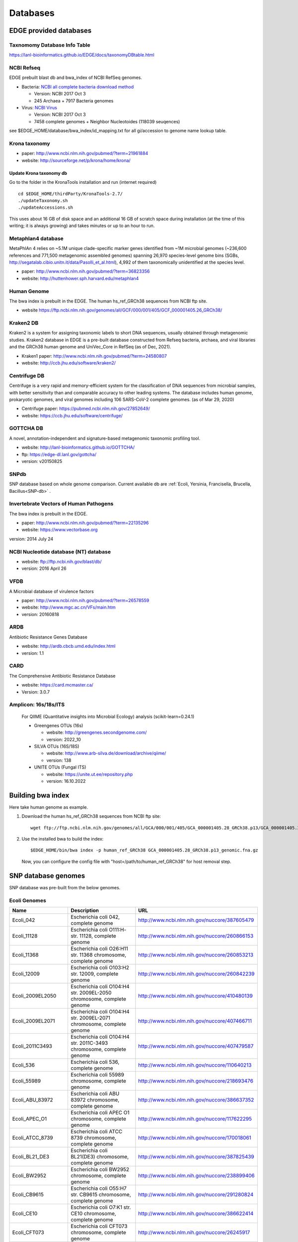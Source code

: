 Databases
#########

EDGE provided databases
=======================

Taxnomomy Database Info Table
-----------------------------

https://lanl-bioinformatics.github.io/EDGE/docs/taxonomyDBtable.html

NCBI Refseq
-----------

EDGE prebuilt blast db and bwa_index of NCBI RefSeq genomes.

* Bacteria: `NCBI all complete bacteria download method <http://www.ncbi.nlm.nih.gov/genome/doc/ftpfaq/#allcomplete>`_

  * Version: NCBI 2017 Oct 3
  * 245 Archaea + 7917 Bacteria genomes
  
* Virus:  `NCBI Virus <https://www.ncbi.nlm.nih.gov/nuccore/?term=Viruses[Organism]%20NOT%20cellular%20organisms[ORGN]%20NOT%20wgs[PROP]%20NOT%20gbdiv%20syn[prop]%20AND%20(srcdb_refseq[PROP]%20OR%20nuccore%20genome%20samespecies[Filter])>`_

  * Version: NCBI 2017 Oct 3
  * 7458 complete genomes + Neighbor Nucleotoides (118039 seuqences)

see $EDGE_HOME/database/bwa_index/id_mapping.txt for all gi/accession to genome name lookup table.

Krona taxonomy
--------------

* paper: `http://www.ncbi.nlm.nih.gov/pubmed/?term=21961884 <http://www.ncbi.nlm.nih.gov/pubmed/?term=21961884>`_
* website: `http://sourceforge.net/p/krona/home/krona/ <http://sourceforge.net/p/krona/home/krona/>`_

Update Krona taxonomy db
^^^^^^^^^^^^^^^^^^^^^^^^

Go to the folder in the KronaTools installation and run (internet required) ::

    cd $EDGE_HOME/thirdParty/KronaTools-2.7/
    ./updateTaxonomy.sh
    ./updateAccessions.sh 

This uses about 16 GB of disk space and an additional 16 GB of scratch space during installation (at the time of this writing; it is always growing) and takes minutes or up to an hour to run.


Metaphlan4 database
-------------------

MetaPhlAn 4 relies on ~5.1M unique clade-specific marker genes identified from ~1M microbial genomes (~236,600 references and 771,500 metagenomic assembled genomes) spanning 26,970 species-level genome bins (SGBs, http://segatalab.cibio.unitn.it/data/Pasolli_et_al.html), 4,992 of them taxonomically unidentified at the species level.

* paper: `http://www.ncbi.nlm.nih.gov/pubmed/?term=36823356 <http://www.ncbi.nlm.nih.gov/pubmed/?term=36823356>`_
* website: `http://huttenhower.sph.harvard.edu/metaphlan4 <http://huttenhower.sph.harvard.edu/metaphlan4>`_

Human Genome
------------
The bwa index is prebuilt in the EDGE.
The human hs_ref_GRCh38 sequences from NCBI ftp site.

* website `https://ftp.ncbi.nlm.nih.gov/genomes/all/GCF/000/001/405/GCF_000001405.26_GRCh38/ <https://ftp.ncbi.nlm.nih.gov/genomes/all/GCF/000/001/405/GCF_000001405.26_GRCh38/>`_

Kraken2 DB
-------------

Kraken2 is a system for assigning taxonomic labels to short DNA sequences, usually obtained through metagenomic studies. Kraken2 database in EDGE is a pre-built database constructed from Refseq bacteria, archaea, and viral libraries and the GRCh38 human genome and UniVec_Core in RefSeq (as of Dec, 2021).

* Kraken1 paper: `http://www.ncbi.nlm.nih.gov/pubmed/?term=24580807 <http://www.ncbi.nlm.nih.gov/pubmed/?term=24580807>`_
* website: `http://ccb.jhu.edu/software/kraken2/ <http://ccb.jhu.edu/software/kraken2/>`_

Centrifuge DB
-------------
Centrifuge is a very rapid and memory-efficient system for the classification of DNA sequences from microbial samples, with better sensitivity than and comparable accuracy to other leading systems. The database includes human genome, prokaryotic genomes, and viral genomes including 106 SARS-CoV-2 complete genomes. (as of Mar 29, 2020)

* Centrifuge paper: `https://pubmed.ncbi.nlm.nih.gov/27852649/ <https://pubmed.ncbi.nlm.nih.gov/27852649/>`_
* website: `https://ccb.jhu.edu/software/centrifuge/ <https://ccb.jhu.edu/software/centrifuge/>`_

GOTTCHA DB
----------

A novel, annotation-independent and signature-based metagenomic taxonomic profiling tool.

* website: `http://lanl-bioinformatics.github.io/GOTTCHA/ <http://lanl-bioinformatics.github.io/GOTTCHA/>`_
* ftp: `https://edge-dl.lanl.gov/gottcha/ <https://edge-dl.lanl.gov/gottcha/>`_
* version: v20150825

SNPdb
-----

SNP database based on whole genome comparison. Current available db are :ref:`Ecoli, Yersinia, Francisella, Brucella, Bacillus<SNP-db>` .

Invertebrate Vectors of Human Pathogens
---------------------------------------

The bwa index is prebuilt in the EDGE.

* paper: `http://www.ncbi.nlm.nih.gov/pubmed/?term=22135296 <http://www.ncbi.nlm.nih.gov/pubmed/?term=22135296>`_
* website: `https://www.vectorbase.org <https://www.vectorbase.org>`_

version: 2014 July 24

NCBI Nucleotide database (NT) database
--------------------------------------

* website: `ftp://ftp.ncbi.nih.gov/blast/db/ <ftp://ftp.ncbi.nih.gov/blast/db/>`_
* version: 2016 April 26

VFDB
----

A Microbial database of virulence factors

* paper: `http://www.ncbi.nlm.nih.gov/pubmed/?term=26578559 <http://www.ncbi.nlm.nih.gov/pubmed/?term=26578559>`_
* website: `http://www.mgc.ac.cn/VFs/main.htm <http://www.mgc.ac.cn/VFs/main.htm>`_
* version: 20160818


ARDB
----

Antibiotic Resistance Genes Database

* website: `http://ardb.cbcb.umd.edu/index.html <http://ardb.cbcb.umd.edu/index.html>`_
* version: 1.1

CARD
----

The Comprehensive Antibiotic Resistance Database

* website: `https://card.mcmaster.ca/ <https://card.mcmaster.ca/>`_
* Version: 3.0.7

Amplicon: 16s/18s/ITS
---------------------

  For QIIME (Quantitative insights into Microbial Ecology) analysis (scikit-learn=0.24.1)
	
  * Greengenes OTUs (16s)

    * website: `http://greengenes.secondgenome.com/ <http://greengenes.secondgenome.com/>`_
    * version: 2022_10
	
  * SILVA OTUs (16S/18S)

    * website: `http://www.arb-silva.de/download/archive/qiime/ <http://www.arb-silva.de/download/archive/qiime/>`_
    * version: 138
    
  * UNITE OTUs (Fungal ITS)
  
    * website: `https://unite.ut.ee/repository.php <https://unite.ut.ee/repository.php>`_
    * version: 16.10.2022
    
.. _build-host-index:

Building bwa index
==================
Here take human genome as example.

1. Download the human hs_ref_GRCh38 sequences from NCBI ftp site::

    wget ftp://ftp.ncbi.nlm.nih.gov/genomes/all/GCA/000/001/405/GCA_000001405.28_GRCh38.p13/GCA_000001405.28_GRCh38.p13_genomic.fna.gz

2. Use the installed bwa to build the index::

    $EDGE_HOME/bin/bwa index -p human_ref_GRCh38 GCA_000001405.28_GRCh38.p13_genomic.fna.gz

  Now, you can configure the config file with "host=/path/to/human_ref_GRCh38" for host removal step.
  
.. _SNP-db:

SNP database genomes
====================

SNP database was pre-built from the below genomes.

Ecoli Genomes
-------------

=================== ===================================================================== =============================================
Name                Description                                                           URL
=================== ===================================================================== =============================================
Ecoli_042           Escherichia coli 042, complete genome                                 http://www.ncbi.nlm.nih.gov/nuccore/387605479
Ecoli_11128         Escherichia coli O111:H- str. 11128, complete genome                  http://www.ncbi.nlm.nih.gov/nuccore/260866153
Ecoli_11368         Escherichia coli O26:H11 str. 11368 chromosome, complete genome       http://www.ncbi.nlm.nih.gov/nuccore/260853213
Ecoli_12009         Escherichia coli O103:H2 str. 12009, complete genome                  http://www.ncbi.nlm.nih.gov/nuccore/260842239
Ecoli_2009EL2050    Escherichia coli O104:H4 str. 2009EL-2050 chromosome, complete genome http://www.ncbi.nlm.nih.gov/nuccore/410480139
Ecoli_2009EL2071    Escherichia coli O104:H4 str. 2009EL-2071 chromosome, complete genome http://www.ncbi.nlm.nih.gov/nuccore/407466711
Ecoli_2011C3493     Escherichia coli O104:H4 str. 2011C-3493 chromosome, complete genome  http://www.ncbi.nlm.nih.gov/nuccore/407479587
Ecoli_536           Escherichia coli 536, complete genome                                 http://www.ncbi.nlm.nih.gov/nuccore/110640213
Ecoli_55989         Escherichia coli 55989 chromosome, complete genome                    http://www.ncbi.nlm.nih.gov/nuccore/218693476
Ecoli_ABU_83972     Escherichia coli ABU 83972 chromosome, complete genome                http://www.ncbi.nlm.nih.gov/nuccore/386637352
Ecoli_APEC_O1       Escherichia coli APEC O1 chromosome, complete genome                  http://www.ncbi.nlm.nih.gov/nuccore/117622295
Ecoli_ATCC_8739     Escherichia coli ATCC 8739 chromosome, complete genome                http://www.ncbi.nlm.nih.gov/nuccore/170018061
Ecoli_BL21_DE3      Escherichia coli BL21(DE3) chromosome, complete genome                http://www.ncbi.nlm.nih.gov/nuccore/387825439
Ecoli_BW2952        Escherichia coli BW2952 chromosome, complete genome                   http://www.ncbi.nlm.nih.gov/nuccore/238899406
Ecoli_CB9615        Escherichia coli O55:H7 str. CB9615 chromosome, complete genome       http://www.ncbi.nlm.nih.gov/nuccore/291280824
Ecoli_CE10          Escherichia coli O7:K1 str. CE10 chromosome, complete genome          http://www.ncbi.nlm.nih.gov/nuccore/386622414
Ecoli_CFT073        Escherichia coli CFT073 chromosome, complete genome                   http://www.ncbi.nlm.nih.gov/nuccore/26245917
Ecoli_DH1           Escherichia coli DH1, complete genome                                 http://www.ncbi.nlm.nih.gov/nuccore/387619774
Ecoli_Di14          Escherichia coli str. 'clone D i14' chromosome, complete genome       http://www.ncbi.nlm.nih.gov/nuccore/386632422
Ecoli_Di2           Escherichia coli str. 'clone D i2' chromosome, complete genome        http://www.ncbi.nlm.nih.gov/nuccore/386627502
Ecoli_E2348_69      Escherichia coli O127:H6 str. E2348/69 chromosome, complete genome    http://www.ncbi.nlm.nih.gov/nuccore/215485161
Ecoli_E24377A       Escherichia coli E24377A chromosome, complete genome                  http://www.ncbi.nlm.nih.gov/nuccore/157154711
Ecoli_EC4115        Escherichia coli O157:H7 str. EC4115 chromosome, complete genome      http://www.ncbi.nlm.nih.gov/nuccore/209395693
Ecoli_ED1a          Escherichia coli ED1a chromosome, complete genome                     http://www.ncbi.nlm.nih.gov/nuccore/218687878
Ecoli_EDL933        Escherichia coli O157:H7 str. EDL933 chromosome, complete genome      http://www.ncbi.nlm.nih.gov/nuccore/16445223
Ecoli_ETEC_H10407   Escherichia coli ETEC H10407, complete genome                         http://www.ncbi.nlm.nih.gov/nuccore/387610477
Ecoli_HS            Escherichia coli HS, complete genome                                  http://www.ncbi.nlm.nih.gov/nuccore/157159467
Ecoli_IAI1          Escherichia coli IAI1 chromosome, complete genome                     http://www.ncbi.nlm.nih.gov/nuccore/218552585
Ecoli_IAI39         Escherichia coli IAI39 chromosome, complete genome                    http://www.ncbi.nlm.nih.gov/nuccore/218698419
Ecoli_IHE3034       Escherichia coli IHE3034 chromosome, complete genome                  http://www.ncbi.nlm.nih.gov/nuccore/386597751
Ecoli_K12_DH10B     Escherichia coli str. K-12 substr. DH10B chromosome, complete genome  http://www.ncbi.nlm.nih.gov/nuccore/170079663
Ecoli_K12_MG1655    Escherichia coli str. K-12 substr. MG1655 chromosome, complete genome http://www.ncbi.nlm.nih.gov/nuccore/49175990
Ecoli_K12_W3110     Escherichia coli str. K-12 substr. W3110, complete genome             http://www.ncbi.nlm.nih.gov/nuccore/388476123
Ecoli_KO11FL        Escherichia coli KO11FL chromosome, complete genome                   http://www.ncbi.nlm.nih.gov/nuccore/386698504
Ecoli_LF82          Escherichia coli LF82, complete genome                                http://www.ncbi.nlm.nih.gov/nuccore/222154829
Ecoli_NA114         Escherichia coli NA114 chromosome, complete genome                    http://www.ncbi.nlm.nih.gov/nuccore/386617516
Ecoli_NRG_857C      Escherichia coli O83:H1 str. NRG 857C chromosome, complete genome     http://www.ncbi.nlm.nih.gov/nuccore/387615344
Ecoli_P12b          Escherichia coli P12b chromosome, complete genome                     http://www.ncbi.nlm.nih.gov/nuccore/386703215
Ecoli_REL606        Escherichia coli B str. REL606 chromosome, complete genome            http://www.ncbi.nlm.nih.gov/nuccore/254160123
Ecoli_RM12579       Escherichia coli O55:H7 str. RM12579 chromosome, complete genome      http://www.ncbi.nlm.nih.gov/nuccore/387504934
Ecoli_S88           Escherichia coli S88 chromosome, complete genome                      http://www.ncbi.nlm.nih.gov/nuccore/218556939
Ecoli_SE11          Escherichia coli O157:H7 str. Sakai chromosome, complete genome       http://www.ncbi.nlm.nih.gov/nuccore/15829254
Ecoli_SE15          Escherichia coli SE11 chromosome, complete genome                     http://www.ncbi.nlm.nih.gov/nuccore/209917191
Ecoli_SMS35         Escherichia coli SE15, complete genome                                http://www.ncbi.nlm.nih.gov/nuccore/387828053
Ecoli_Sakai         Escherichia coli SMS-3-5 chromosome, complete genome                  http://www.ncbi.nlm.nih.gov/nuccore/170679574
Ecoli_TW14359       Escherichia coli O157:H7 str. TW14359 chromosome, complete genome     http://www.ncbi.nlm.nih.gov/nuccore/254791136
Ecoli_UM146         Escherichia coli UM146 chromosome, complete genome                    http://www.ncbi.nlm.nih.gov/nuccore/386602643
Ecoli_UMN026        Escherichia coli UMN026 chromosome, complete genome                   http://www.ncbi.nlm.nih.gov/nuccore/218703261
Ecoli_UMNK88        Escherichia coli UMNK88 chromosome, complete genome                   http://www.ncbi.nlm.nih.gov/nuccore/386612163
Ecoli_UTI89         Escherichia coli UTI89 chromosome, complete genome                    http://www.ncbi.nlm.nih.gov/nuccore/91209055
Ecoli_W             Escherichia coli W chromosome, complete genome                        http://www.ncbi.nlm.nih.gov/nuccore/386707734
Ecoli_Xuzhou21      Escherichia coli Xuzhou21 chromosome, complete genome                 http://www.ncbi.nlm.nih.gov/nuccore/387880559
Sboydii_CDC_3083_94 Shigella boydii CDC 3083-94 chromosome, complete genome               http://www.ncbi.nlm.nih.gov/nuccore/187730020
Sboydii_Sb227       Shigella boydii Sb227 chromosome, complete genome                     http://www.ncbi.nlm.nih.gov/nuccore/82542618
Sdysenteriae_Sd197  Shigella dysenteriae Sd197, complete genome                           http://www.ncbi.nlm.nih.gov/nuccore/82775382
Sflexneri_2002017   Shigella flexneri 2002017 chromosome, complete genome                 http://www.ncbi.nlm.nih.gov/nuccore/384541581
Sflexneri_2a_2457T  Shigella flexneri 2a str. 2457T, complete genome                      http://www.ncbi.nlm.nih.gov/nuccore/30061571
Sflexneri_2a_301    Shigella flexneri 2a str. 301 chromosome, complete genome             http://www.ncbi.nlm.nih.gov/nuccore/344915202
Sflexneri_5_8401    Shigella flexneri 5 str. 8401 chromosome, complete genome             http://www.ncbi.nlm.nih.gov/nuccore/110804074
Ssonnei_53G         Shigella sonnei 53G, complete genome                                  http://www.ncbi.nlm.nih.gov/nuccore/377520096
Ssonnei_Ss046       Shigella sonnei Ss046 chromosome, complete genome                     http://www.ncbi.nlm.nih.gov/nuccore/74310614
=================== ===================================================================== =============================================


Yersinia Genomes
----------------

============================ ============================================================================ =============================================
Name                         Description                                                                  URL
============================ ============================================================================ =============================================
Ypestis_A1122                Yersinia pestis A1122 chromosome, complete genome                            http://www.ncbi.nlm.nih.gov/nuccore/384137007
Ypestis_Angola               Yersinia pestis Angola chromosome, complete genome                           http://www.ncbi.nlm.nih.gov/nuccore/162418099
Ypestis_Antiqua              Yersinia pestis Antiqua chromosome, complete genome                          http://www.ncbi.nlm.nih.gov/nuccore/108805998
Ypestis_CO92                 Yersinia pestis CO92 chromosome, complete genome                             http://www.ncbi.nlm.nih.gov/nuccore/16120353
Ypestis_D106004              Yersinia pestis D106004 chromosome, complete genome                          http://www.ncbi.nlm.nih.gov/nuccore/384120592
Ypestis_D182038              Yersinia pestis D182038 chromosome, complete genome                          http://www.ncbi.nlm.nih.gov/nuccore/384124469
Ypestis_KIM_10               Yersinia pestis KIM 10 chromosome, complete genome                           http://www.ncbi.nlm.nih.gov/nuccore/22123922
Ypestis_Medievalis_Harbin_35 Yersinia pestis biovar Medievalis str. Harbin 35 chromosome, complete genome http://www.ncbi.nlm.nih.gov/nuccore/384412706
Ypestis_Microtus_91001       Yersinia pestis biovar Microtus str. 91001 chromosome, complete genome       http://www.ncbi.nlm.nih.gov/nuccore/45439865
Ypestis_Nepal516             Yersinia pestis Nepal516 chromosome, complete genome                         http://www.ncbi.nlm.nih.gov/nuccore/108810166
Ypestis_Pestoides_F          Yersinia pestis Pestoides F chromosome, complete genome                      http://www.ncbi.nlm.nih.gov/nuccore/145597324
Ypestis_Z176003              Yersinia pestis Z176003 chromosome, complete genome                          http://www.ncbi.nlm.nih.gov/nuccore/294502110
Ypseudotuberculosis_IP_31758 Yersinia pseudotuberculosis IP 31758 chromosome, complete genome             http://www.ncbi.nlm.nih.gov/nuccore/153946813
Ypseudotuberculosis_IP_32953 Yersinia pseudotuberculosis IP 32953 chromosome, complete genome             http://www.ncbi.nlm.nih.gov/nuccore/51594359
Ypseudotuberculosis_PB1      Yersinia pseudotuberculosis PB1/+ chromosome, complete genome                http://www.ncbi.nlm.nih.gov/nuccore/186893344
Ypseudotuberculosis_YPIII    Yersinia pseudotuberculosis YPIII chromosome, complete genome                http://www.ncbi.nlm.nih.gov/nuccore/170022262
============================ ============================================================================ =============================================


Francisella Genomes
-------------------

================================ =============================================================================== =============================================
Name                             Description                                                                     URL
================================ =============================================================================== =============================================
Fnovicida_U112                   Francisella novicida U112 chromosome, complete genome                           http://www.ncbi.nlm.nih.gov/nuccore/118496615
Ftularensis_holarctica_F92       Francisella tularensis subsp. holarctica F92 chromosome, complete genome        http://www.ncbi.nlm.nih.gov/nuccore/423049750
Ftularensis_holarctica_FSC200    Francisella tularensis subsp. holarctica FSC200 chromosome, complete genome     http://www.ncbi.nlm.nih.gov/nuccore/422937995
Ftularensis_holarctica_FTNF00200 Francisella tularensis subsp. holarctica FTNF002-00 chromosome, complete genome http://www.ncbi.nlm.nih.gov/nuccore/156501369
Ftularensis_holarctica_LVS       Francisella tularensis subsp. holarctica LVS chromosome, complete genome        http://www.ncbi.nlm.nih.gov/nuccore/89255449
Ftularensis_holarctica_OSU18     Francisella tularensis subsp. holarctica OSU18 chromosome, complete genome      http://www.ncbi.nlm.nih.gov/nuccore/115313981
Ftularensis_mediasiatica_FSC147  Francisella tularensis subsp. mediasiatica FSC147 chromosome, complete genome   http://www.ncbi.nlm.nih.gov/nuccore/187930913
Ftularensis_TIGB03               Francisella tularensis TIGB03 chromosome, complete genome                       http://www.ncbi.nlm.nih.gov/nuccore/379716390
Ftularensis_tularensis_FSC198    Francisella tularensis subsp. tularensis FSC198 chromosome, complete genome     http://www.ncbi.nlm.nih.gov/nuccore/110669657
Ftularensis_tularensis_NE061598  Francisella tularensis subsp. tularensis NE061598 chromosome, complete genome   http://www.ncbi.nlm.nih.gov/nuccore/385793751
Ftularensis_tularensis_SCHU_S4   Francisella tularensis subsp. tularensis SCHU S4 chromosome, complete genome    http://www.ncbi.nlm.nih.gov/nuccore/255961454
Ftularensis_tularensis_TI0902    Francisella tularensis subsp. tularensis TI0902 chromosome, complete genome     http://www.ncbi.nlm.nih.gov/nuccore/379725073
Ftularensis_tularensis_WY963418  Francisella tularensis subsp. tularensis WY96-3418 chromosome, complete genome  http://www.ncbi.nlm.nih.gov/nuccore/134301169
================================ =============================================================================== =============================================


Brucella Genomes
----------------

======================== ======================================= =============================================
Name                     Description                             URL
======================== ======================================= =============================================
Babortus_1_9941          Brucella abortus bv. 1 str. 9-941       http://www.ncbi.nlm.nih.gov/bioproject/58019
Babortus_A13334          Brucella abortus A13334                 http://www.ncbi.nlm.nih.gov/bioproject/83615
Babortus_S19             Brucella abortus S19                    http://www.ncbi.nlm.nih.gov/bioproject/58873
Bcanis_ATCC_23365        Brucella canis ATCC 23365               http://www.ncbi.nlm.nih.gov/bioproject/59009
Bcanis_HSK_A52141        Brucella canis HSK A52141               http://www.ncbi.nlm.nih.gov/bioproject/83613
Bceti_TE10759_12         Brucella ceti TE10759-12                http://www.ncbi.nlm.nih.gov/bioproject/229880
Bceti_TE28753_12         Brucella ceti TE28753-12                http://www.ncbi.nlm.nih.gov/bioproject/229879
Bmelitensis_1_16M        Brucella melitensis bv. 1 str. 16M      http://www.ncbi.nlm.nih.gov/bioproject/200008
Bmelitensis_Abortus_2308 Brucella melitensis biovar Abortus 2308 http://www.ncbi.nlm.nih.gov/bioproject/16203
Bmelitensis_ATCC_23457   Brucella melitensis ATCC 23457          http://www.ncbi.nlm.nih.gov/bioproject/59241
Bmelitensis_M28          Brucella melitensis M28                 http://www.ncbi.nlm.nih.gov/bioproject/158857
Bmelitensis_M590         Brucella melitensis M5-90               http://www.ncbi.nlm.nih.gov/bioproject/158855
Bmelitensis_NI           Brucella melitensis NI                  http://www.ncbi.nlm.nih.gov/bioproject/158853
Bmicroti_CCM_4915        Brucella microti CCM 4915               http://www.ncbi.nlm.nih.gov/bioproject/59319
Bovis_ATCC_25840         Brucella ovis ATCC 25840                http://www.ncbi.nlm.nih.gov/bioproject/58113
Bpinnipedialis_B2_94     Brucella pinnipedialis B2/94            http://www.ncbi.nlm.nih.gov/bioproject/71133
Bsuis_1330               Brucella suis 1330                      http://www.ncbi.nlm.nih.gov/bioproject/159871
Bsuis_ATCC_23445         Brucella suis ATCC 23445                http://www.ncbi.nlm.nih.gov/bioproject/59015
Bsuis_VBI22              Brucella suis VBI22                     http://www.ncbi.nlm.nih.gov/bioproject/83617
======================== ======================================= =============================================


Bacillus Genomes
----------------

=============================== =============================================================================== =============================================
Name                            Description                                                                     URL
=============================== =============================================================================== =============================================
Banthracis_A0248                Bacillus anthracis str. A0248, complete genome                                  http://www.ncbi.nlm.nih.gov/nuccore/229599883
Banthracis_Ames                 Bacillus anthracis str. 'Ames Ancestor' chromosome, complete genome             http://www.ncbi.nlm.nih.gov/nuccore/50196905
Banthracis_Ames_Ancestor        Bacillus anthracis str. Ames chromosome, complete genome                        http://www.ncbi.nlm.nih.gov/nuccore/30260195
Banthracis_CDC_684              Bacillus anthracis str. CDC 684 chromosome, complete genome                     http://www.ncbi.nlm.nih.gov/nuccore/227812678
Banthracis_H9401                Bacillus anthracis str. H9401 chromosome, complete genome                       http://www.ncbi.nlm.nih.gov/nuccore/386733873
Banthracis_Sterne               Bacillus anthracis str. Sterne chromosome, complete genome                      http://www.ncbi.nlm.nih.gov/nuccore/49183039
Bcereus_03BB102                 Bacillus cereus 03BB102, complete genome                                        http://www.ncbi.nlm.nih.gov/nuccore/225862057
Bcereus_AH187                   Bacillus cereus AH187 chromosome, complete genome                               http://www.ncbi.nlm.nih.gov/nuccore/217957581
Bcereus_AH820                   Bacillus cereus AH820 chromosome, complete genome                               http://www.ncbi.nlm.nih.gov/nuccore/218901206
Bcereus_anthracis_CI            Bacillus cereus biovar anthracis str. CI chromosome, complete genome            http://www.ncbi.nlm.nih.gov/nuccore/301051741
Bcereus_ATCC_10987              Bacillus cereus ATCC 10987 chromosome, complete genome                          http://www.ncbi.nlm.nih.gov/nuccore/42779081
Bcereus_ATCC_14579              Bacillus cereus ATCC 14579, complete genome                                     http://www.ncbi.nlm.nih.gov/nuccore/30018278
Bcereus_B4264                   Bacillus cereus B4264 chromosome, complete genome                               http://www.ncbi.nlm.nih.gov/nuccore/218230750
Bcereus_E33L                    Bacillus cereus E33L chromosome, complete genome                                http://www.ncbi.nlm.nih.gov/nuccore/52140164
Bcereus_F837_76                 Bacillus cereus F837/76 chromosome, complete genome                             http://www.ncbi.nlm.nih.gov/nuccore/376264031
Bcereus_G9842                   Bacillus cereus G9842 chromosome, complete genome                               http://www.ncbi.nlm.nih.gov/nuccore/218895141
Bcereus_NC7401                  Bacillus cereus NC7401, complete genome                                         http://www.ncbi.nlm.nih.gov/nuccore/375282101
Bcereus_Q1                      Bacillus cereus Q1 chromosome, complete genome                                  http://www.ncbi.nlm.nih.gov/nuccore/222093774
Bthuringiensis_AlHakam          Bacillus thuringiensis str. Al Hakam chromosome, complete genome                http://www.ncbi.nlm.nih.gov/nuccore/118475778
Bthuringiensis_BMB171           Bacillus thuringiensis BMB171 chromosome, complete genome                       http://www.ncbi.nlm.nih.gov/nuccore/296500838
Bthuringiensis_Bt407            Bacillus thuringiensis Bt407 chromosome, complete genome                        http://www.ncbi.nlm.nih.gov/nuccore/409187965
Bthuringiensis_chinensis_CT43   Bacillus thuringiensis serovar chinensis CT-43 chromosome, complete genome      http://www.ncbi.nlm.nih.gov/nuccore/384184088
Bthuringiensis_finitimus_YBT020 Bacillus thuringiensis serovar finitimus YBT-020 chromosome, complete genome    http://www.ncbi.nlm.nih.gov/nuccore/384177910
Bthuringiensis_konkukian_9727   Bacillus thuringiensis serovar konkukian str. 97-27 chromosome, complete genome http://www.ncbi.nlm.nih.gov/nuccore/49476684
Bthuringiensis_MC28             Bacillus thuringiensis MC28 chromosome, complete genome                         http://www.ncbi.nlm.nih.gov/nuccore/407703236
=============================== =============================================================================== =============================================

.. _ebola-ref-list:

Ebola Reference Genomes
=======================

========= =================================================================================================== =============================================
Accession Description                                                                                         URL
========= =================================================================================================== =============================================
NC_014372 Tai Forest ebolavirus isolate Tai Forest virus H.sapiens-tc/CIV/1994/Pauleoula-CI, complete genome. http://www.ncbi.nlm.nih.gov/nuccore/NC_014372
FJ217162  Cote d'Ivoire ebolavirus, complete genome.                                                          http://www.ncbi.nlm.nih.gov/nuccore/FJ217162
FJ968794  Sudan ebolavirus strain Boniface, complete genome.                                                  http://www.ncbi.nlm.nih.gov/nuccore/FJ968794
NC_006432 Sudan ebolavirus isolate Sudan virus H.sapiens-tc/UGA/2000/Gulu-808892, complete genome.            http://www.ncbi.nlm.nih.gov/nuccore/NC_006432
KJ660348  Zaire ebolavirus isolate H.sapiens-wt/GIN/2014/Gueckedou-C05, complete genome.                      http://www.ncbi.nlm.nih.gov/nuccore/KJ660348
KJ660347  Zaire ebolavirus isolate H.sapiens-wt/GIN/2014/Gueckedou-C07, complete genome.                      http://www.ncbi.nlm.nih.gov/nuccore/KJ660347
KJ660346  Zaire ebolavirus isolate H.sapiens-wt/GIN/2014/Kissidougou-C15, complete genome.                    http://www.ncbi.nlm.nih.gov/nuccore/KJ660346
JN638998  Sudan ebolavirus - Nakisamata, complete genome.                                                     http://www.ncbi.nlm.nih.gov/nuccore/JN638998
AY354458  Zaire ebolavirus strain Zaire 1995, complete genome.                                                http://www.ncbi.nlm.nih.gov/nuccore/AY354458
AY729654  Sudan ebolavirus strain Gulu, complete genome.                                                      http://www.ncbi.nlm.nih.gov/nuccore/AY729654
EU338380  Sudan ebolavirus isolate EBOV-S-2004 from Sudan, complete genome.                                   http://www.ncbi.nlm.nih.gov/nuccore/EU338380
KM655246  Zaire ebolavirus isolate H.sapiens-tc/COD/1976/Yambuku-Ecran, complete genome.                      http://www.ncbi.nlm.nih.gov/nuccore/KM655246
KC242801  Zaire ebolavirus isolate EBOV/H.sapiens-tc/COD/1976/deRoover, complete genome.                      http://www.ncbi.nlm.nih.gov/nuccore/KC242801
KC242800  Zaire ebolavirus isolate EBOV/H.sapiens-tc/GAB/2002/Ilembe, complete genome.                        http://www.ncbi.nlm.nih.gov/nuccore/KC242800
KC242799  Zaire ebolavirus isolate EBOV/H.sapiens-tc/COD/1995/13709 Kikwit, complete genome.                  http://www.ncbi.nlm.nih.gov/nuccore/KC242799
KC242798  Zaire ebolavirus isolate EBOV/H.sapiens-tc/GAB/1996/1Ikot, complete genome.                         http://www.ncbi.nlm.nih.gov/nuccore/KC242798
KC242797  Zaire ebolavirus isolate EBOV/H.sapiens-tc/GAB/1996/1Oba, complete genome.                          http://www.ncbi.nlm.nih.gov/nuccore/KC242797
KC242796  Zaire ebolavirus isolate EBOV/H.sapiens-tc/COD/1995/13625 Kikwit, complete genome.                  http://www.ncbi.nlm.nih.gov/nuccore/KC242796
KC242795  Zaire ebolavirus isolate EBOV/H.sapiens-tc/GAB/1996/1Mbie, complete genome.                         http://www.ncbi.nlm.nih.gov/nuccore/KC242795
KC242794  Zaire ebolavirus isolate EBOV/H.sapiens-tc/GAB/1996/2Nza, complete genome.                          http://www.ncbi.nlm.nih.gov/nuccore/KC242794
========= =================================================================================================== =============================================
